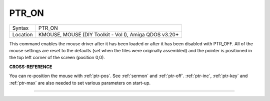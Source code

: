 ..  _ptr-on:

PTR\_ON
=======

+----------+-------------------------------------------------------------------+
| Syntax   |  PTR\_ON                                                          |
+----------+-------------------------------------------------------------------+
| Location |  KMOUSE, MOUSE (DIY Toolkit - Vol I), Amiga QDOS v3.20+           |
+----------+-------------------------------------------------------------------+

This command enables the mouse driver after it has been loaded or after
it has been disabled with PTR\_OFF. All of the mouse settings are reset
to the defaults (set when the files were originally assembled) and the
pointer is positioned in the top left corner of the screen (position
0,0).

**CROSS-REFERENCE**

You can re-position the mouse with
:ref:`ptr-pos`. See
:ref:`sermon` and
:ref:`ptr-off`.
:ref:`ptr-inc`,
:ref:`ptr-key` and
:ref:`ptr-max` are also needed to set various
parameters on start-up.

--------------


